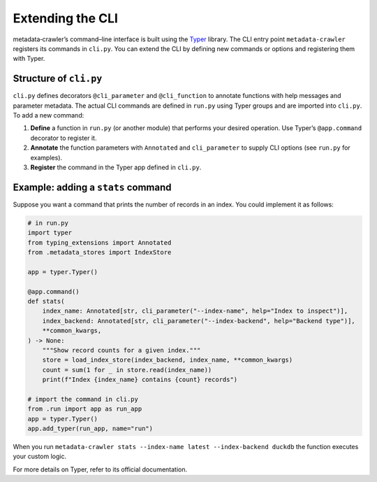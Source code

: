 Extending the CLI
-----------------

metadata‑crawler’s command–line interface is built using the
`Typer <https://typer.tiangolo.com/>`_ library.  The CLI entry point
``metadata-crawler`` registers its commands in ``cli.py``.  You can
extend the CLI by defining new commands or options and registering
them with Typer.

Structure of ``cli.py``
^^^^^^^^^^^^^^^^^^^^^^^

``cli.py`` defines decorators ``@cli_parameter`` and ``@cli_function``
to annotate functions with help messages and parameter metadata.  The
actual CLI commands are defined in ``run.py`` using Typer groups and
are imported into ``cli.py``.  To add a new command:

1. **Define** a function in ``run.py`` (or another module) that
   performs your desired operation.  Use Typer’s ``@app.command``
   decorator to register it.
2. **Annotate** the function parameters with ``Annotated`` and
   ``cli_parameter`` to supply CLI options (see ``run.py`` for
   examples).
3. **Register** the command in the Typer app defined in ``cli.py``.

Example: adding a ``stats`` command
^^^^^^^^^^^^^^^^^^^^^^^^^^^^^^^^^^^

Suppose you want a command that prints the number of records in an
index.  You could implement it as follows:

.. code-block:: python

   # in run.py
   import typer
   from typing_extensions import Annotated
   from .metadata_stores import IndexStore

   app = typer.Typer()

   @app.command()
   def stats(
       index_name: Annotated[str, cli_parameter("--index-name", help="Index to inspect")],
       index_backend: Annotated[str, cli_parameter("--index-backend", help="Backend type")],
       **common_kwargs,
   ) -> None:
       """Show record counts for a given index."""
       store = load_index_store(index_backend, index_name, **common_kwargs)
       count = sum(1 for _ in store.read(index_name))
       print(f"Index {index_name} contains {count} records")

   # import the command in cli.py
   from .run import app as run_app
   app = typer.Typer()
   app.add_typer(run_app, name="run")

When you run ``metadata-crawler stats --index-name latest --index-backend duckdb``
the function executes your custom logic.

For more details on Typer, refer to its official documentation.
